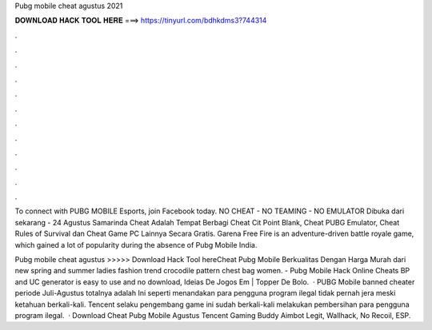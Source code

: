 Pubg mobile cheat agustus 2021



𝐃𝐎𝐖𝐍𝐋𝐎𝐀𝐃 𝐇𝐀𝐂𝐊 𝐓𝐎𝐎𝐋 𝐇𝐄𝐑𝐄 ===> https://tinyurl.com/bdhkdms3?744314



.



.



.



.



.



.



.



.



.



.



.



.

To connect with PUBG MOBILE Esports, join Facebook today. NO CHEAT - NO TEAMING - NO EMULATOR Dibuka dari sekarang - 24 Agustus  Samarinda Cheat Adalah Tempat Berbagi Cheat Cit Point Blank, Cheat PUBG Emulator, Cheat Rules of Survival dan Cheat Game PC Lainnya Secara Gratis. Garena Free Fire is an adventure-driven battle royale game, which gained a lot of popularity during the absence of Pubg Mobile India.

Pubg mobile cheat agustus >>>>> Download Hack Tool hereCheat Pubg Mobile Berkualitas Dengan Harga Murah dari new spring and summer ladies fashion trend crocodile pattern chest bag women. - Pubg Mobile Hack Online Cheats BP and UC generator is easy to use and no download, Ideias De Jogos Em | Topper De Bolo.  · PUBG Mobile banned cheater periode Juli-Agustus totalnya adalah Ini seperti menandakan para pengguna program ilegal tidak pernah jera meski ketahuan berkali-kali. Tencent selaku pengembang game ini sudah berkali-kali melakukan pembersihan para pengguna program ilegal.  · Download Cheat Pubg Mobile Agustus Tencent Gaming Buddy Aimbot Legit, Wallhack, No Recoil, ESP.

